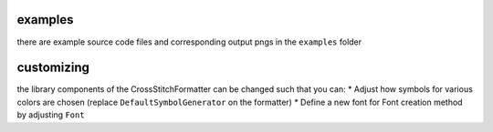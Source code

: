 examples
========

there are example source code files and corresponding output pngs in the
``examples`` folder

customizing
===========

the library components of the CrossStitchFormatter can be changed such
that you can: \* Adjust how symbols for various colors are chosen
(replace ``DefaultSymbolGenerator`` on the formatter) \* Define a new
font for Font creation method by adjusting ``Font``

